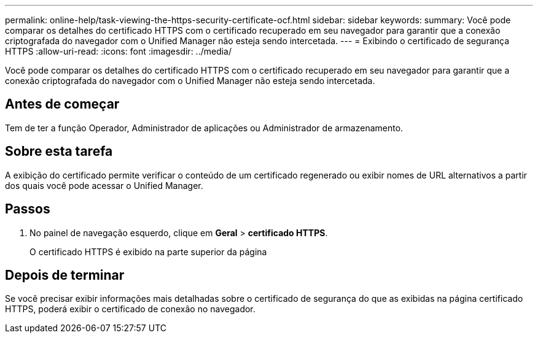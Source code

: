 ---
permalink: online-help/task-viewing-the-https-security-certificate-ocf.html 
sidebar: sidebar 
keywords:  
summary: Você pode comparar os detalhes do certificado HTTPS com o certificado recuperado em seu navegador para garantir que a conexão criptografada do navegador com o Unified Manager não esteja sendo intercetada. 
---
= Exibindo o certificado de segurança HTTPS
:allow-uri-read: 
:icons: font
:imagesdir: ../media/


[role="lead"]
Você pode comparar os detalhes do certificado HTTPS com o certificado recuperado em seu navegador para garantir que a conexão criptografada do navegador com o Unified Manager não esteja sendo intercetada.



== Antes de começar

Tem de ter a função Operador, Administrador de aplicações ou Administrador de armazenamento.



== Sobre esta tarefa

A exibição do certificado permite verificar o conteúdo de um certificado regenerado ou exibir nomes de URL alternativos a partir dos quais você pode acessar o Unified Manager.



== Passos

. No painel de navegação esquerdo, clique em *Geral* > *certificado HTTPS*.
+
O certificado HTTPS é exibido na parte superior da página





== Depois de terminar

Se você precisar exibir informações mais detalhadas sobre o certificado de segurança do que as exibidas na página certificado HTTPS, poderá exibir o certificado de conexão no navegador.
